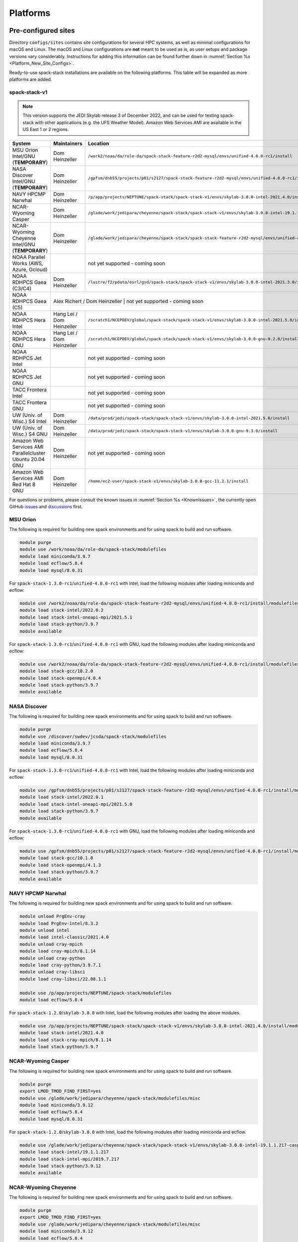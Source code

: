 .. _Platforms:

Platforms
*************************

.. _Platforms_Preconfigured_Sites:

==============================
Pre-configured sites
==============================

Directory ``configs/sites`` contains site configurations for several HPC systems, as well as minimal configurations for macOS and Linux. The macOS and Linux configurations are **not** meant to be used as is, as user setups and package versions vary considerably. Instructions for adding this information can be found further down in :numref:`Section %s <Platform_New_Site_Configs>`.

Ready-to-use spack-stack installations are available on the following platforms. This table will be expanded as more platforms are added.

--------------
spack-stack-v1
--------------

.. note::
   This version supports the JEDI Skylab release 3 of December 2022, and can be used for testing spack-stack with other applications (e.g. the UFS Weather Model). Amazon Web Services AMI are available in the US East 1 or 2 regions.

+----------------------------------------------------------+---------------------------+--------------------------------------------------------------------------------------------------------------------+
| System                                                   | Maintainers               | Location                                                                                                           |
+==========================================================+===========================+====================================================================================================================+
| MSU Orion Intel/GNU (**TEMPORARY**)                      | Dom Heinzeller            | ``/work2/noaa/da/role-da/spack-stack-feature-r2d2-mysql/envs/unified-4.0.0-rc1/install``                           |
+----------------------------------------------------------+---------------------------+--------------------------------------------------------------------------------------------------------------------+
| NASA Discover Intel/GNU (**TEMPORARY**)                  | Dom Heinzeller            | ``/gpfsm/dnb55/projects/p01/s2127/spack-stack-feature-r2d2-mysql/envs/unified-4.0.0-rc1/install``                  |
+----------------------------------------------------------+---------------------------+--------------------------------------------------------------------------------------------------------------------+
| NAVY HPCMP Narwhal                                       | Dom Heinzeller            | ``/p/app/projects/NEPTUNE/spack-stack/spack-stack-v1/envs/skylab-3.0.0-intel-2021.4.0/install``                    |
+----------------------------------------------------------+---------------------------+--------------------------------------------------------------------------------------------------------------------+
| NCAR-Wyoming Casper                                      | Dom Heinzeller            | ``/glade/work/jedipara/cheyenne/spack-stack/spack-stack-v1/envs/skylab-3.0.0-intel-19.1.1.217-casper/install``     |
+----------------------------------------------------------+---------------------------+--------------------------------------------------------------------------------------------------------------------+
| NCAR-Wyoming Cheyenne Intel/GNU (**TEMPORARY**)          | Dom Heinzeller            | ``/glade/work/jedipara/cheyenne/spack-stack/spack-stack-feature-r2d2-mysql/envs/unified-4.0.0-rc1/install``        |
+----------------------------------------------------------+---------------------------+--------------------------------------------------------------------------------------------------------------------+
| NOAA Parallel Works (AWS, Azure, Gcloud)                 |                           | not yet supported - coming soon                                                                                    |
+----------------------------------------------------------+---------------------------+--------------------------------------------------------------------------------------------------------------------+
| NOAA RDHPCS Gaea (C3/C4)                                 | Dom Heinzeller            | ``/lustre/f2/pdata/esrl/gsd/spack-stack/spack-stack-v1/envs/skylab-3.0.0-intel-2021.3.0/install``                  |
+----------------------------------------------------------+---------------------------+--------------------------------------------------------------------------------------------------------------------+
| NOAA RDHPCS Gaea (C5)                                    | Alex Richert / Dom Heinzeller | not yet supported - coming soon                                                                                |
+----------------------------------------------------------+---------------------------+--------------------------------------------------------------------------------------------------------------------+
| NOAA RDHPCS Hera Intel                                   | Hang Lei / Dom Heinzeller | ``/scratch1/NCEPDEV/global/spack-stack/spack-stack-v1/envs/skylab-3.0.0-intel-2021.5.0/install``                   |
+----------------------------------------------------------+---------------------------+--------------------------------------------------------------------------------------------------------------------+
| NOAA RDHPCS Hera GNU                                     | Hang Lei / Dom Heinzeller | ``/scratch1/NCEPDEV/global/spack-stack/spack-stack-v1/envs/skylab-3.0.0-gnu-9.2.0/install``                        |
+----------------------------------------------------------+---------------------------+--------------------------------------------------------------------------------------------------------------------+
| NOAA RDHPCS Jet Intel                                    |                           | not yet supported - coming soon                                                                                    |
+----------------------------------------------------------+---------------------------+--------------------------------------------------------------------------------------------------------------------+
| NOAA RDHPCS Jet GNU                                      |                           | not yet supported - coming soon                                                                                    |
+----------------------------------------------------------+---------------------------+--------------------------------------------------------------------------------------------------------------------+
| TACC Frontera Intel                                      |                           | not yet supported - coming soon                                                                                    |
+----------------------------------------------------------+---------------------------+--------------------------------------------------------------------------------------------------------------------+
| TACC Frontera GNU                                        |                           | not yet supported - coming soon                                                                                    |
+----------------------------------------------------------+---------------------------+--------------------------------------------------------------------------------------------------------------------+
| UW (Univ. of Wisc.) S4 Intel                             | Dom Heinzeller            | ``/data/prod/jedi/spack-stack/spack-stack-v1/envs/skylab-3.0.0-intel-2021.5.0/install``                            |
+----------------------------------------------------------+---------------------------+--------------------------------------------------------------------------------------------------------------------+
| UW (Univ. of Wisc.) S4 GNU                               | Dom Heinzeller            | ``/data/prod/jedi/spack-stack/spack-stack-v1/envs/skylab-3.0.0-gnu-9.3.0/install``                                 |
+----------------------------------------------------------+---------------------------+--------------------------------------------------------------------------------------------------------------------+
| Amazon Web Services AMI Parallelcluster Ubuntu 20.04 GNU | Dom Heinzeller            | not yet supported - coming soon                                                                                    |
+----------------------------------------------------------+---------------------------+--------------------------------------------------------------------------------------------------------------------+
| Amazon Web Services AMI Red Hat 8 GNU                    | Dom Heinzeller            | ``/home/ec2-user/spack-stack-v1/envs/skylab-3.0.0-gcc-11.2.1/install``                                             |
+----------------------------------------------------------+---------------------------+--------------------------------------------------------------------------------------------------------------------+

For questions or problems, please consult the known issues in :numref:`Section %s <KnownIssues>`, the currently open GitHub `issues <https://github.com/noaa-emc/spack-stack/issues>`_ and `discussions <https://github.com/noaa-emc/spack-stack/discussions>`_ first.

.. _Platforms_Orion:

------------------------------
MSU Orion
------------------------------

The following is required for building new spack environments and for using spack to build and run software.

.. code-block:: console

   module purge
   module use /work/noaa/da/role-da/spack-stack/modulefiles
   module load miniconda/3.9.7
   module load ecflow/5.8.4
   module load mysql/8.0.31

For ``spack-stack-1.3.0-rc1``/``unified-4.0.0-rc1`` with Intel, load the following modules after loading miniconda and ecflow:

.. code-block:: console

   module use /work2/noaa/da/role-da/spack-stack-feature-r2d2-mysql/envs/unified-4.0.0-rc1/install/modulefiles/Core
   module load stack-intel/2022.0.2
   module load stack-intel-oneapi-mpi/2021.5.1
   module load stack-python/3.9.7
   module available

For ``spack-stack-1.3.0-rc1``/``unified-4.0.0-rc1`` with GNU, load the following modules after loading miniconda and ecflow:

.. code-block:: console

   module use /work2/noaa/da/role-da/spack-stack-feature-r2d2-mysql/envs/unified-4.0.0-rc1/install/modulefiles/Core
   module load stack-gcc/10.2.0
   module load stack-openmpi/4.0.4
   module load stack-python/3.9.7
   module available

.. _Platforms_Discover:

------------------------------
NASA Discover
------------------------------

The following is required for building new spack environments and for using spack to build and run software.

.. code-block:: console

   module purge
   module use /discover/swdev/jcsda/spack-stack/modulefiles
   module load miniconda/3.9.7
   module load ecflow/5.8.4
   module load mysql/8.0.31

For ``spack-stack-1.3.0-rc1``/``unified-4.0.0-rc1`` with Intel, load the following modules after loading miniconda and ecflow:

.. code-block:: console

   module use /gpfsm/dnb55/projects/p01/s2127/spack-stack-feature-r2d2-mysql/envs/unified-4.0.0-rc1/install/modulefiles/Core
   module load stack-intel/2022.0.1
   module load stack-intel-oneapi-mpi/2021.5.0
   module load stack-python/3.9.7
   module available

For ``spack-stack-1.3.0-rc1``/``unified-4.0.0-rc1`` with GNU, load the following modules after loading miniconda and ecflow:

.. code-block:: console

   module use /gpfsm/dnb55/projects/p01/s2127/spack-stack-feature-r2d2-mysql/envs/unified-4.0.0-rc1/install/modulefiles/Core
   module load stack-gcc/10.1.0
   module load stack-openmpi/4.1.3
   module load stack-python/3.9.7
   module available

.. _Platforms_Narwhal:

------------------------------
NAVY HPCMP Narwhal
------------------------------

The following is required for building new spack environments and for using spack to build and run software.

.. code-block:: console

   module unload PrgEnv-cray
   module load PrgEnv-intel/8.3.2
   module unload intel
   module load intel-classic/2021.4.0
   module unload cray-mpich
   module load cray-mpich/8.1.14
   module unload cray-python
   module load cray-python/3.9.7.1
   module unload cray-libsci
   module load cray-libsci/22.08.1.1

   module use /p/app/projects/NEPTUNE/spack-stack/modulefiles
   module load ecflow/5.8.4

For ``spack-stack-1.2.0``/``skylab-3.0.0`` with Intel, load the following modules after loading the above modules.

.. code-block:: console

   module use /p/app/projects/NEPTUNE/spack-stack/spack-stack-v1/envs/skylab-3.0.0-intel-2021.4.0/install/modulefiles/Core
   module load stack-intel/2021.4.0
   module load stack-cray-mpich/8.1.14
   module load stack-python/3.9.7

.. _Platforms_Casper:

-------------------
NCAR-Wyoming Casper
-------------------

The following is required for building new spack environments and for using spack to build and run software.

.. code-block:: console

   module purge
   export LMOD_TMOD_FIND_FIRST=yes
   module use /glade/work/jedipara/cheyenne/spack-stack/modulefiles/misc
   module load miniconda/3.9.12
   module load ecflow/5.8.4
   module load mysql/8.0.31

For ``spack-stack-1.2.0``/``skylab-3.0.0`` with Intel, load the following modules after loading miniconda and ecflow.

.. code-block:: console

   module use /glade/work/jedipara/cheyenne/spack-stack/spack-stack-v1/envs/skylab-3.0.0-intel-19.1.1.217-casper/install/modulefiles/Core
   module load stack-intel/19.1.1.217
   module load stack-intel-mpi/2019.7.217
   module load stack-python/3.9.12
   module available

.. _Platforms_Cheyenne:

---------------------
NCAR-Wyoming Cheyenne
---------------------

The following is required for building new spack environments and for using spack to build and run software.

.. code-block:: console

   module purge
   export LMOD_TMOD_FIND_FIRST=yes
   module use /glade/work/jedipara/cheyenne/spack-stack/modulefiles/misc
   module load miniconda/3.9.12
   module load ecflow/5.8.4
   module load mysql/8.0.31

For ``spack-stack-1.3.0-rc1``/``unified-4.0.0-rc1`` with Intel, load the following modules after loading miniconda and ecflow. Note that there are problems with newer versions of the Intel compiler/MPI library when trying to run MPI jobs with just one task (``mpiexec -np 1``) - for JEDI, job hangs forever in a particular MPI communication call in oops.

.. code-block:: console

   module use /glade/work/jedipara/cheyenne/spack-stack/spack-stack-feature-r2d2-mysql/envs/unified-4.0.0-rc1/install/modulefiles/Core
   module load stack-intel/19.1.1.217
   module load stack-intel-mpi/2019.7.217
   module load stack-python/3.9.12
   module available

For ``spack-stack-1.3.0-rc1``/``unified-4.0.0-rc1`` with GNU, load the following modules after loading miniconda and ecflow:

.. code-block:: console

   module use /glade/work/jedipara/cheyenne/spack-stack/spack-stack-feature-r2d2-mysql/envs/unified-4.0.0-rc1/install/modulefiles/Core
   module load stack-gcc/10.1.0
   module load stack-openmpi/4.1.1
   module load stack-python/3.9.12
   module available

.. _Platforms_Acorn:

-------------------------------
NOAA Acorn (WCOSS2 test system)
-------------------------------

.. note::
   ``spack-stack-1.2.0``/``skylab-3.0.0`` is currently not supported on this platform and will be added in the near future.

On WCOSS2 OpenSUSE sets `CONFIG_SITE` which causes libraries to be installed in `lib64`, breaking the `lib` assumption made by some packages.

CONFIG_SITE should be set to empty in `compilers.yaml`.

.. note::
   ``spack`` software installations are maintained by NCO on this platform.

.. _Platforms_Parallel_Works:

----------------------------------------
NOAA Parallel Works (AWS, Azure, Gcloud)
----------------------------------------

.. note::
   ``spack-stack-1.2.0``/``skylab-3.0.0`` is currently not supported on this platform and will be added in the near future.

The following is required for building new spack environments and for using spack to build and run software. The default module path needs to be removed, otherwise spack detect the system as Cray. It is also necessary to add ``git-lfs`` and some other utilities to the search path.

.. code-block:: console

   module unuse /opt/cray/craype/default/modulefiles
   module unuse opt/cray/modulefiles
   export PATH="${PATH}:/contrib/spack-stack/apps/utils/bin"
   module use /contrib/spack-stack/modulefiles/core
   module load miniconda/3.9.7

.. _Platforms_Gaea:

------------------------------
NOAA RDHPCS Gaea (C3/C4)
------------------------------

The following is required for building new spack environments and for using spack to build and run software. Don't use ``module purge`` on Gaea!

.. code-block:: console

   module unload intel
   module unload cray-mpich
   module unload cray-python
   module unload darshan
   module use /lustre/f2/pdata/esrl/gsd/spack-stack/modulefiles
   module load miniconda/3.9.12
   module load ecflow/5.8.4

For ``spack-stack-1.2.0``/``skylab-3.0.0`` with Intel, load the following modules after loading miniconda and ecflow:

.. code-block:: console

   module use /lustre/f2/pdata/esrl/gsd/spack-stack/spack-stack-v1/envs/skylab-3.0.0-intel-2021.3.0/install/modulefiles/Core
   module load stack-intel/2021.3.0
   module load stack-cray-mpich/7.7.11
   module load stack-python/3.9.12
   module available

.. note::
   On Gaea, a current limitation is that any executable that is linked against the MPI library (``cray-mpich``) must be run through ``srun`` on a compute node, even if it is run serially (one process). This is in particular a problem when using ``ctest`` for unit testing created by the ``ecbuild add_test`` macro. A workaround is to use the `cmake` cross-compiling emulator for this:

.. code-block:: console

   cmake -DCMAKE_CROSSCOMPILING_EMULATOR="/usr/bin/srun;-n;1" -DMPIEXEC_EXECUTABLE="/usr/bin/srun" -DMPIEXEC_NUMPROC_FLAG="-n" PATH_TO_SOURCE

------------------------------
NOAA RDHPCS Gaea (C5)
------------------------------

The following is required for building new spack environments and for using spack to build and run software. Don't use ``module purge`` on Gaea!

.. code-block:: console

   module load PrgEnv-intel/8.3.3
   module load intel/2022.0.2
   module load cray-mpich/8.1.16
   module load python/3.9.12


.. _Platforms_Hera:

------------------------------
NOAA RDHPCS Hera
------------------------------

The following is required for building new spack environments and for using spack to build and run software.

.. code-block:: console

   module purge
   module use /scratch1/NCEPDEV/jcsda/jedipara/spack-stack/modulefiles
   module load miniconda/3.9.12
   module load ecflow/5.5.3

For ``spack-stack-1.2.0``/``skylab-3.0.0`` with Intel, load the following modules after loading miniconda and ecflow:

.. code-block:: console

   module use /scratch1/NCEPDEV/global/spack-stack/spack-stack-v1/envs/skylab-3.0.0-intel-2021.5.0/install/modulefiles/Core
   module load stack-intel/2021.5.0
   module load stack-intel-oneapi-mpi/2021.5.1
   module load stack-python/3.9.12
   module available

For ``spack-stack-1.2.0``/``skylab-3.0.0`` with GNU, load the following modules after loading miniconda and ecflow:

.. code-block:: console

   module use /scratch1/NCEPDEV/global/spack-stack/spack-stack-v1/envs/skylab-3.0.0-gnu-9.2.0/install/modulefiles/Core
   module load stack-gcc/9.2.0
   module load stack-openmpi/3.1.4
   module load stack-python/3.9.12
   module available

Note that on Hera, a dedicated node exists for ``ecflow`` server jobs (``hecflow01``). Users starting ``ecflow_server`` on the regular login nodes will see their servers being killed every few minutes, and may be barred from accessing the system.

.. _Platforms_Jet:

------------------------------
NOAA RDHPCS Jet
------------------------------

.. note::
   ``spack-stack-1.2.0``/``skylab-3.0.0`` is currently not supported on this platform and will be added in the near future.

**WORK IN PROGRESS**

------------------------------
TACC Frontera
------------------------------

.. note::
   ``spack-stack-1.2.0``/``skylab-3.0.0`` is currently not supported on this platform and will be added in the near future.

The following is required for building new spack environments and for using spack to build and run software.

.. code-block:: console

   module purge
   module use /work2/06146/tg854455/frontera/spack-stack/modulefiles
   module load miniconda/3.9.12
   module load ecflow/5.8.4

------------------------------
UW (Univ. of Wisconsin) S4
------------------------------

The following is required for building new spack environments and for using spack to build and run software.

.. code-block:: console

   module purge
   module use /data/prod/jedi/spack-stack/modulefiles
   module load miniconda/3.9.12
   module load ecflow/5.8.4
   module load mysql/8.0.31

For ``spack-stack-1.2.0``/``skylab-3.0.0`` with Intel, load the following modules after loading miniconda and ecflow:

.. code-block:: console

   module use /data/prod/jedi/spack-stack/spack-stack-v1/envs/skylab-3.0.0-intel-2021.5.0/install/modulefiles/Core
   module load stack-intel/2021.5.0
   module load stack-intel-oneapi-mpi/2021.5.0
   module load stack-python/3.9.12
   module unuse /opt/apps/modulefiles/Compiler/intel/non-default/22
   module unuse /opt/apps/modulefiles/Compiler/intel/22
   module available

Note the two `module unuse` commands, that need to be run after the stack metamodules are loaded. Loading the Intel compiler meta module loads the Intel compiler module provided by the sysadmins, which adds those two directories to the module path. These contain duplicate libraries that are not compatible with our stack, such as ``hdf4``.


For ``spack-stack-1.2.0``/``skylab-3.0.0`` with GNU, load the following modules after loading miniconda and ecflow:

.. code-block:: console

   module use /data/prod/jedi/spack-stack/spack-stack-v1/envs/skylab-3.0.0-gnu-9.3.0/install/modulefiles/Core
   module load stack-gcc/9.3.0
   module load stack-mpich/4.0.2
   module load stack-python/3.9.12
   module unuse /data/prod/hpc-stack/modulefiles/compiler/gnu/9.3.0
   module available

Note the additional `module unuse` command, that needs to be run after the stack metamodules are loaded. Loading the GNU compiler meta module loads the GNU compiler module provided by the sysadmins, which adds this directory to the module path. This directory contains duplicate libraries that are not compatible with our stack, such as ``sp`` or ``bufr``.

------------------------------------------------
Amazon Web Services Parallelcluster Ubuntu 20.04
------------------------------------------------

.. note::
   ``spack-stack-1.2.0``/``skylab-3.0.0`` is currently not supported on this platform and will be added in the near future.

**COMING SOON**

-----------------------------
Amazon Web Services Red hat 8
-----------------------------

For ``spack-stack-1.2.0``/``skylab-3.0.0``, use a c6i.2xlarge instance or similar with AMI "skylab-3.0.0-redhat8" (ami-0b7ee6595f9f79860), available on request in us-east-1. After logging in, run:

.. code-block:: console

   scl enable gcc-toolset-11 bash
   module use /home/ec2-user/spack-stack-v1/envs/skylab-3.0.0-gcc-11.2.1/install/modulefiles/Core
   module load stack-gcc/11.2.1
   module load stack-openmpi/4.1.4
   module load stack-python/3.9.13
   module available

..  _Platform_New_Site_Configs:

==============================
Generating new site configs
==============================

In general, the recommended approach is as follows (see following sections for specific examples): Start with an empty/default site config (`linux.default` or `macos.default`). Then run ``spack external find`` to locate external packages such as build tools and a few other packages. Next, run ``spack compiler find`` to locate compilers in your path. Compilers or external packages with modules may need to be loaded prior to running ``spack external find``, or added manually. The instructions differ slightly for macOS and Linux and assume that the prerequisites for the platform have been installed as described in :numref:`Sections %s <Platform_macOS>` and :numref:`%s <Platform_Linux>`.

It is also instructive to peruse the GitHub actions scripts in ``.github/workflows`` and ``.github/actions`` to see how automated spack-stack builds are configured for CI testing, as well as the existing site configs in ``configs/sites``.

..  _Platform_macOS:

------------------------------
macOS
------------------------------

On macOS, it is important to use certain Homebrew packages as external packages, because the native macOS packages are incomplete (e.g. missing the development header files): ``curl``, ``python``, ``qt``, etc. The instructions provided in the following have been tested extensively on many macOS installations.

The instructions below also assume a clean Homebrew installation with a clean Python installation inside. This means that the Homebrew Python only contains nothing but what gets installed with ``pip install poetry`` (which is a temporary workaround). If this is not the case, users can try to install a separate Python using Miniconda as described in :numref:`Sections %s <Prerequisites_Miniconda>`.

Further, it is recommended to not use ``mpich`` or ``openmpi`` installed by Homebrew, because these packages are built using a flat namespace that is incompatible with the JEDI software. The spack-stack installations of ``mpich`` and ``openmpi`` use two-level namespaces as required.

Intel M1 platform notes
-----------------------
With the introduction of the new M1 chip on Mac, there are two architectures that are provided.
The first architecture is Arm which is denoted by ``arm64`` and ``aarch64``, and the second is Intel which is denoted by ``x86_64`` and ``i386``.
The Arm architecture is the native architecture on the M1 chip and the Intel architecture is what has existed for a number of years before the M1 chip showed up.

With the new M1 chip, you can toggle between these two architectures, which is accomplished with a new app on M1 Macs called Rosetta2 (which is an Intel architecture emulator).
When you get a new M1 mac, you may need to download Rosetta2.
Note that applications are expected to run faster when the native Arm architecture is utilized.

A lot of binaries (bash for example) come in a "universal form" meaning they can run as Arm or Intel.
MacOS provides a utility called ``arch`` which is handy for monitoring which architecture you are running on.
For example, entering ``arch`` without any arguments will return which architecture is running in your terminal window.

Homebrew notes
--------------

When running with the Intel architecture, homebrew manages its downloads in ``/usr/local`` (as it has been doing in the past).
When running with the Arm architecture, homebrew manages its downloads in ``/opt/homebrew``.
Other than the different prefixes for Arm versus Intel, the paths for all the pieces of a given package are identical.
This separation allows for both Arm and Intel environments to exist on one machine.

For these instructions we will use the variable ``$HOMEBREW_ROOT`` to hold the prefix where homebrew manages its downloads (according to the architecture being used).

.. code-block:: console

    # If building on Arm architecture:
    export HOMEBREW_ROOT=/opt/homebrew
    
    # If building on Intel architecture:
    export HOMEBREW_ROOT=/usr/local

Prerequisites (one-off)
-----------------------

This instructions are meant to be a reference that users can follow to set up their own system. Depending on the user's setup and needs, some steps will differ, some may not be needed and others may be missing. Also, the package versions may change over time.

1. Install Apple's command line utilities

   - Launch the Terminal, found in ``/Applications/Utilities``

   - Type the following command string:

.. code-block:: console

   xcode-select --install

2. Set up a terminal and environment using the appropriate architecture

    a. Arm

       In this case the Terminal application should already be running with the Arm architecture.
       Open a terminal and verify that this is the case:

       .. code-block:: console
           
           # In the terminal enter
           arch
           # this should respond with "arm64"

       Add the homebrew bin directory to your PATH variable.
       Make sure the homebrew bin path goes before ``/usr/local/bin``.

       .. code-block:: console
           
           export PATH=$HOMEBREW_ROOT/bin:$PATH

    b. Intel

       In this case, the idea is to create a new Terminal application that automatically runs bash in the Intel mode (using Rosetta2 underneath the hood.

       - Open Applications in Finder

       - Duplicate your preferred terminal application (e.g. Terminal or iTerm)

       - Rename the duplicate to, for example, "Terminal x86_64"

       - Right-click / control+click on "Terminal x86_64", choose "Get Info"

       - Select the box "Open using Rosetta" and close the window

       Check to make sure you have ``/usr/local/bin`` in your PATH variable for homebrew.

   From this point on, make sure you run the commands from the Terminal application matching the arhcitecture you are building.
   That is, use "Terminal" if building for Arm, or use "Terminal x86_64" if building for Intel.
   Verify that you have the correct architecture by running ``arch`` in the terminal window.
   From ``arch`` you should see ``arm64`` for Arm, or see ``x86_64`` or ``i386`` for Intel.

3. Install Homebrew

   It is recommended to install the following prerequisites via Homebrew, as installing them with Spack and Apple's native clang compiler can be tricky.

.. code-block:: console

   brew install coreutils
   brew install gcc
   brew install git
   brew install git-lfs
   brew install lmod
   brew install wget
   brew install bash
   brew install curl
   brew install cmake
   brew install openssl
   # Note - need to pin to version 5
   brew install qt@5

4. Configure your terminal to use the homebrew installed bash

  After installing bash with homebrew, you need to change your terminal application's default command to use :code:`$HOMEBREW_ROOT/bin/bash`.
  For example with iterm2, you can click on the :code:`preferences` item in the :code:`iTerm2` menu.
  Then click on the :code:`Profiles` tab and enter :code:`$HOMEBREW_ROOT/bin/bash` in the :code:`Command` box.
  This is done to avoid issues with the macOS System Integrity Protection (SIP) mechanism when running bash scripts.
  See https://support.apple.com/en-us/HT204899 for more details about SIP.

  It's recommended to quit the terminal window at this point and then start up a fresh terminal window to make sure you proceed using a terminal that is running the :code:`$HOMEBREW_ROOT/bin/bash` shell.

5. Activate the ``lua`` module environment

.. code-block:: console

   source $HOMEBREW_ROOT/opt/lmod/init/profile

6. Install xquartz using the provided binary at https://www.xquartz.org. This is required for forwarding of remote X displays, and for displaying the ``ecflow`` GUI, amongst others.

7. Optional: Install MacTeX if planning to build the ``jedi-tools`` environment with LaTeX/PDF support

   If the ``jedi-tools`` application is built with variant ``+latex`` to enable building LaTeX/PDF documentation, install MacTeX 
   `MacTeX  <https://www.tug.org/mactex>`_ and configure your shell to have it in the search path, for example:

.. code-block:: console

   export PATH="/usr/local/texlive/2022/bin/universal-darwin:$PATH"

This environment enables working with spack and building new software environments, as well as loading modules that are created by spack for building JEDI and UFS software.

Creating a new environment
--------------------------

Remember to activate the ``lua`` module environment and have MacTeX in your search path, if applicable. It is also recommended to increase the stacksize limit to 65Kb using ``ulimit -S -s unlimited``.

1. Create a pre-configured environment with a default (nearly empty) site config and activate it (optional: decorate bash prompt with environment name; warning: this can scramble the prompt for long lines)

.. code-block:: console

   spack stack create env --site macos.default [--template jedi-ufs-all] --name jedi-ufs.mymacos
   spack env activate [-p] envs/jedi-ufs.mymacos

2. Temporarily set environment variable ``SPACK_SYSTEM_CONFIG_PATH`` to modify site config files in ``envs/jedi-ufs.mymacos/site``

.. code-block:: console

   export SPACK_SYSTEM_CONFIG_PATH="$PWD/envs/jedi-ufs.mymacos/site"

3. Find external packages, add to site config's ``packages.yaml``. If an external's bin directory hasn't been added to ``$PATH``, need to prefix command.

.. code-block:: console

   spack external find --scope system
   spack external find --scope system perl
   # Don't use any external Python, let spack build it
   #spack external find --scope system python
   spack external find --scope system wget

   PATH="$HOMEBREW_ROOT/opt/curl/bin:$PATH" \
        spack external find --scope system curl

   PATH="$HOMEBREW_ROOT/opt/qt5/bin:$PATH" \
       spack external find --scope system qt

   # Optional, only if planning to build jedi-tools environment with LaTeX support
   # The texlive bin directory must have been added to PATH (see above)
   spack external find --scope system texlive

4. Find compilers, add to site config's ``compilers.yaml``

.. code-block:: console

   spack compiler find --scope system

5. Do **not** forget to unset the ``SPACK_SYSTEM_CONFIG_PATH`` environment variable!

.. code-block:: console

   unset SPACK_SYSTEM_CONFIG_PATH

6. Set default compiler and MPI library and flag Python as non-buildable (make sure to use the correct ``apple-clang`` version for your system and the desired ``openmpi`` version)

.. code-block:: console

   spack config add "packages:all:providers:mpi:[openmpi@4.1.4]"
   spack config add "packages:all:compiler:[apple-clang@13.1.6]"

7. If applicable (depends on the environment), edit the main config file for the environment and adjust the compiler matrix to match the compilers for macOS, as above:

.. code-block:: console

   definitions:
   - compilers: ['%apple-clang']

8. Edit site config files and common config files, for example to remove duplicate versions of external packages that are unwanted, add specs in ``envs/jedi-ufs.mymacos/spack.yaml``, etc.

.. code-block:: console

   vi envs/jedi-ufs.mymacos/spack.yaml
   vi envs/jedi-ufs.mymacos/common/*.yaml
   vi envs/jedi-ufs.mymacos/site/*.yaml

9. Process the specs and install

.. code-block:: console

   spack concretize
   spack install [--verbose] [--fail-fast]

10. Create lmod module files

.. code-block:: console

   spack module lmod refresh

11. Create meta-modules for compiler, mpi, python

.. code-block:: console

   spack stack setup-meta-modules

..  _Platform_Linux:

------------------------------
Linux
------------------------------

Note. Some Linux systems do not support recent ``lua/lmod`` environment modules, which are default in the spack-stack site configs. The instructions below therefore use ``tcl/tk`` environment modules.

Prerequisites: Red Hat/CentOS 8 (one-off)
-----------------------------------------

The following instructions were used to prepare a basic Red Hat 8 system as it is available on Amazon Web Services to build and install all of the environments available in spack-stack (see :numref:`Sections %s <Environments>`).

1. Install basic OS packages as `root`

.. code-block:: console

   sudo su
   yum -y update

   # Compilers - this includes environment module support
   yum -y install gcc-toolset-11-gcc-c++
   yum -y install gcc-toolset-11-gcc-gfortran
   yum -y install gcc-toolset-11-gdb

   # Do *not* install MPI with yum, this will be done with spack-stack

   # Misc
   yum -y install m4
   yum -y install wget
   # Do not install cmake (it's 3.20.2, which doesn't work with eckit)
   yum -y install git
   yum -y install git-lfs
   yum -y install bash-completion
   yum -y install bzip2 bzip2-devel
   yum -y install unzip
   yum -y install patch
   yum -y install automake
   yum -y install xorg-x11-xauth
   yum -y install xterm
   yum -y install texlive
   # Do not install qt@5 for now

   # For screen utility (optional)
   yum -y remove https://dl.fedoraproject.org/pub/epel/epel-release-latest-8.noarch.rpm
   yum -y update --nobest
   yum -y install screen

   # Python
   yum -y install python39-devel
   alternatives --set python3 /usr/bin/python3.9
   python3 -m pip install poetry
   # test - successful if no output
   python3 -c "import poetry"

   # Exit root session
   exit

2. Log out and back in to be able to use the `tcl/tk` environment modules

3. As regular user, set up the environment to build spack-stack environments

.. code-block:: console

   scl enable gcc-toolset-11 bash

This environment enables working with spack and building new software environments, as well as loading modules that are created by spack for building JEDI and UFS software.

Prerequisites: Ubuntu 20.04 (one-off)
-------------------------------------

The following instructions were used to prepare a basic Ubuntu 20.04 system as it is available on Amazon Web Services to build and install all of the environments available in spack-stack (see :numref:`Sections %s <Environments>`).

1. Install basic OS packages as `root`

.. code-block:: console

   sudo su
   apt-get update
   apt-get upgrade

   # Compilers
   apt install -y gcc g++ gfortran gdb

   # Environment module support
   apt install -y environment-modules

   # Do *not* install MPI with yum, this will be done with spack-stack

   # Misc
   apt install -y build-essential
   apt install -y libkrb5-dev
   apt install -y m4
   apt install -y git
   apt install -y git-lfs
   apt install -y bzip2
   apt install -y unzip
   apt install -y automake
   apt install -y xterm
   apt install -y texlive
   apt install -y libcurl4-openssl-dev
   apt install -y libssl-dev

   # Python
   apt install -y python3-dev python3-pip
   python3 -m pip install poetry
   # test - successful if no output
   python3 -c "import poetry"

   # Exit root session
   exit

2. Log out and back in to be able to use the environment modules

3. As regular user, set up the environment to build spack-stack environments

This environment enables working with spack and building new software environments, as well as loading modules that are created by spack for building JEDI and UFS software.

Prerequisites: Ubuntu 22.04 (one-off)
-------------------------------------

The following instructions were used to prepare a basic Ubuntu 22.04 system as it is available on Amazon Web Services to build and install all of the environments available in spack-stack (see :numref:`Sections %s <Environments>`).

1. Install basic OS packages as `root`

.. code-block:: console

   sudo su
   apt-get update
   apt-get upgrade

   # Compilers (gcc@11.2.0)
   apt install -y gcc g++ gfortran gdb

   # lua/lmod module support
   apt install -y lmod

   # Do *not* install MPI with yum, this will be done with spack-stack

   # Misc
   apt install -y build-essential
   apt install -y libkrb5-dev
   apt install -y m4
   apt install -y git
   apt install -y git-lfs
   apt install -y unzip
   apt install -y automake
   apt install -y xterm
   apt install -y texlive
   apt install -y libcurl4-openssl-dev
   apt install -y libssl-dev
   apt install -y meson

   # Python
   apt install -y python3-dev python3-pip
   python3 -m pip install poetry
   # test - successful if no output
   python3 -c "import poetry"

   # Exit root session
   exit

2. Log out and back in to be able to use the environment modules

3. As regular user, set up the environment to build spack-stack environments

This environment enables working with spack and building new software environments, as well as loading modules that are created by spack for building JEDI and UFS software.

Creating a new environment
--------------------------

It is recommended to increase the stacksize limit by using ``ulimit -S -s unlimited``, and to test if the module environment functions correctly (``module available``).

1. Create a pre-configured environment with a default (nearly empty) site config and activate it (optional: decorate bash prompt with environment name; warning: this can scramble the prompt for long lines)

.. code-block:: console

   spack stack create env --site linux.default [--template jedi-ufs-all] --name jedi-ufs.mylinux
   spack env activate [-p] envs/jedi-ufs.mylinux

2. Temporarily set environment variable ``SPACK_SYSTEM_CONFIG_PATH`` to modify site config files in ``envs/jedi-ufs.mylinux/site``

.. code-block:: console

   export SPACK_SYSTEM_CONFIG_PATH="$PWD/envs/jedi-ufs.mylinux/site"

3. Find external packages, add to site config's ``packages.yaml``. If an external's bin directory hasn't been added to ``$PATH``, need to prefix command.

.. code-block:: console

   spack external find --scope system
   spack external find --scope system perl
   spack external find --scope system python
   spack external find --scope system wget
   spack external find --scope system texlive
   # On Ubuntu (but not on Red Hat):
   spack external find --scope system curl

4. Find compilers, add to site config's ``compilers.yaml``

.. code-block:: console

   spack compiler find --scope system

5. Do **not** forget to unset the ``SPACK_SYSTEM_CONFIG_PATH`` environment variable!

.. code-block:: console

   unset SPACK_SYSTEM_CONFIG_PATH

6. Set default compiler and MPI library and flag Python as non-buildable (make sure to use the correct ``gcc`` version for your system and the desired ``openmpi`` version)

.. code-block:: console

   # Example for Red Hat 8 following the above instructions
   spack config add "packages:python:buildable:False"
   spack config add "packages:all:providers:mpi:[openmpi@4.1.4]"
   spack config add "packages:all:compiler:[gcc@11.2.1]"

   # Example for Ubuntu 20.04 following the above instructions
   spack config add "packages:python:buildable:False"
   spack config add "packages:all:providers:mpi:[mpich@4.0.2]"
   spack config add "packages:all:compiler:[gcc@10.3.0]"

   # Example for Ubuntu 22.04 following the above instructions
   sed -i 's/tcl/lmod/g' envs/jedi-ufs.mylinux/site/modules.yaml
   spack config add "packages:python:buildable:False"
   spack config add "packages:all:providers:mpi:[mpich@4.0.2]"
   spack config add "packages:all:compiler:[gcc@11.2.0]"

7. If applicable (depends on the environment), edit the main config file for the environment and adjust the compiler matrix to match the compilers for Linux, as above:

.. code-block:: console

   definitions:
   - compilers: ['%gcc']

8. Edit site config files and common config files, for example to remove duplicate versions of external packages that are unwanted, add specs in ``envs/jedi-ufs.mylinux/spack.yaml``, etc.

.. warning::
   **Important:** Remove any external ``cmake@3.20`` package from ``envs/jedi-ufs.mylinux/site/packages.yaml``. It is in fact recommended to remove all versions of ``cmake`` up to ``3.20``. Further, on Red Hat/CentOS, remove any external curl that might have been found.

.. code-block:: console

   vi envs/jedi-ufs.mylinux/spack.yaml
   vi envs/jedi-ufs.mylinux/common/*.yaml
   vi envs/jedi-ufs.mylinux/site/*.yaml

9. Process the specs and install

.. code-block:: console

   spack concretize
   spack install [--verbose] [--fail-fast]

10. Create tcl module files

.. code-block:: console

   spack module tcl refresh

11. Create meta-modules for compiler, mpi, python

.. code-block:: console

   spack stack setup-meta-modules
